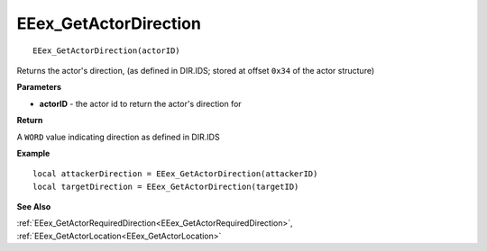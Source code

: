 .. _EEex_GetActorDirection:

===================================
EEex_GetActorDirection 
===================================

::

   EEex_GetActorDirection(actorID)

Returns the actor's direction, (as defined in DIR.IDS; stored at offset ``0x34`` of the actor structure)

**Parameters**

* **actorID** - the actor id to return the actor's direction for

**Return**

A ``WORD`` value indicating direction as defined in DIR.IDS

**Example**

::

   local attackerDirection = EEex_GetActorDirection(attackerID)
   local targetDirection = EEex_GetActorDirection(targetID)

**See Also**

:ref:`EEex_GetActorRequiredDirection<EEex_GetActorRequiredDirection>`, :ref:`EEex_GetActorLocation<EEex_GetActorLocation>`

